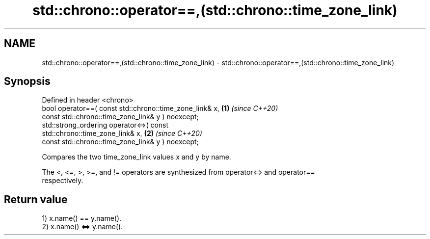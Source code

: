 .TH std::chrono::operator==,(std::chrono::time_zone_link) 3 "2022.07.31" "http://cppreference.com" "C++ Standard Libary"
.SH NAME
std::chrono::operator==,(std::chrono::time_zone_link) \- std::chrono::operator==,(std::chrono::time_zone_link)

.SH Synopsis
   Defined in header <chrono>
   bool operator==( const std::chrono::time_zone_link& x,             \fB(1)\fP \fI(since C++20)\fP
   const std::chrono::time_zone_link& y ) noexcept;
   std::strong_ordering operator<=>( const
   std::chrono::time_zone_link& x,                                    \fB(2)\fP \fI(since C++20)\fP
   const std::chrono::time_zone_link& y ) noexcept;

   Compares the two time_zone_link values x and y by name.

   The <, <=, >, >=, and != operators are synthesized from operator<=> and operator==
   respectively.

.SH Return value

   1) x.name() == y.name().
   2) x.name() <=> y.name().
